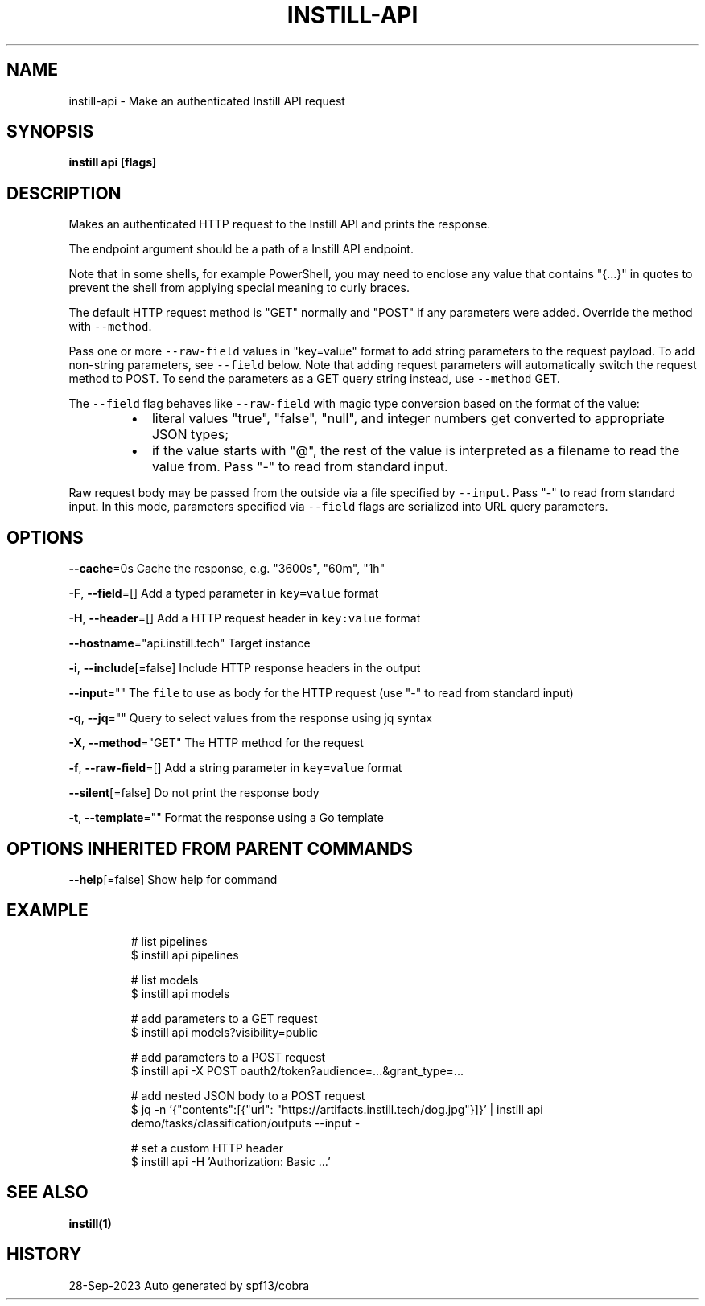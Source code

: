 .nh
.TH "INSTILL-API" "1" "Sep 2023" "Instill AI" "Instill AI Manual"

.SH NAME
.PP
instill-api - Make an authenticated Instill API request


.SH SYNOPSIS
.PP
\fBinstill api  [flags]\fP


.SH DESCRIPTION
.PP
Makes an authenticated HTTP request to the Instill API and prints the response.

.PP
The endpoint argument should be a path of a Instill API endpoint.

.PP
Note that in some shells, for example PowerShell, you may need to enclose any value that
contains "{...}" in quotes to prevent the shell from applying special meaning to curly braces.

.PP
The default HTTP request method is "GET" normally and "POST" if any parameters
were added. Override the method with \fB\fC--method\fR\&.

.PP
Pass one or more \fB\fC--raw-field\fR values in "key=value" format to add string
parameters to the request payload. To add non-string parameters, see \fB\fC--field\fR below.
Note that adding request parameters will automatically switch the request method to POST.
To send the parameters as a GET query string instead, use \fB\fC--method\fR GET.

.PP
The \fB\fC--field\fR flag behaves like \fB\fC--raw-field\fR with magic type conversion based
on the format of the value:

.RS
.IP \(bu 2
literal values "true", "false", "null", and integer numbers get converted to
appropriate JSON types;
.IP \(bu 2
if the value starts with "@", the rest of the value is interpreted as a
filename to read the value from. Pass "-" to read from standard input.

.RE

.PP
Raw request body may be passed from the outside via a file specified by \fB\fC--input\fR\&.
Pass "-" to read from standard input. In this mode, parameters specified via
\fB\fC--field\fR flags are serialized into URL query parameters.


.SH OPTIONS
.PP
\fB--cache\fP=0s
	Cache the response, e.g. "3600s", "60m", "1h"

.PP
\fB-F\fP, \fB--field\fP=[]
	Add a typed parameter in \fB\fCkey=value\fR format

.PP
\fB-H\fP, \fB--header\fP=[]
	Add a HTTP request header in \fB\fCkey:value\fR format

.PP
\fB--hostname\fP="api.instill.tech"
	Target instance

.PP
\fB-i\fP, \fB--include\fP[=false]
	Include HTTP response headers in the output

.PP
\fB--input\fP=""
	The \fB\fCfile\fR to use as body for the HTTP request (use "-" to read from standard input)

.PP
\fB-q\fP, \fB--jq\fP=""
	Query to select values from the response using jq syntax

.PP
\fB-X\fP, \fB--method\fP="GET"
	The HTTP method for the request

.PP
\fB-f\fP, \fB--raw-field\fP=[]
	Add a string parameter in \fB\fCkey=value\fR format

.PP
\fB--silent\fP[=false]
	Do not print the response body

.PP
\fB-t\fP, \fB--template\fP=""
	Format the response using a Go template


.SH OPTIONS INHERITED FROM PARENT COMMANDS
.PP
\fB--help\fP[=false]
	Show help for command


.SH EXAMPLE
.PP
.RS

.nf
# list pipelines
$ instill api pipelines

# list models
$ instill api models

# add parameters to a GET request
$ instill api models?visibility=public

# add parameters to a POST request
$ instill api -X POST oauth2/token?audience=...&grant_type=...

# add nested JSON body to a POST request
$ jq -n '{"contents":[{"url": "https://artifacts.instill.tech/dog.jpg"}]}' | instill api demo/tasks/classification/outputs --input -

# set a custom HTTP header
$ instill api -H 'Authorization: Basic ...'


.fi
.RE


.SH SEE ALSO
.PP
\fBinstill(1)\fP


.SH HISTORY
.PP
28-Sep-2023 Auto generated by spf13/cobra
